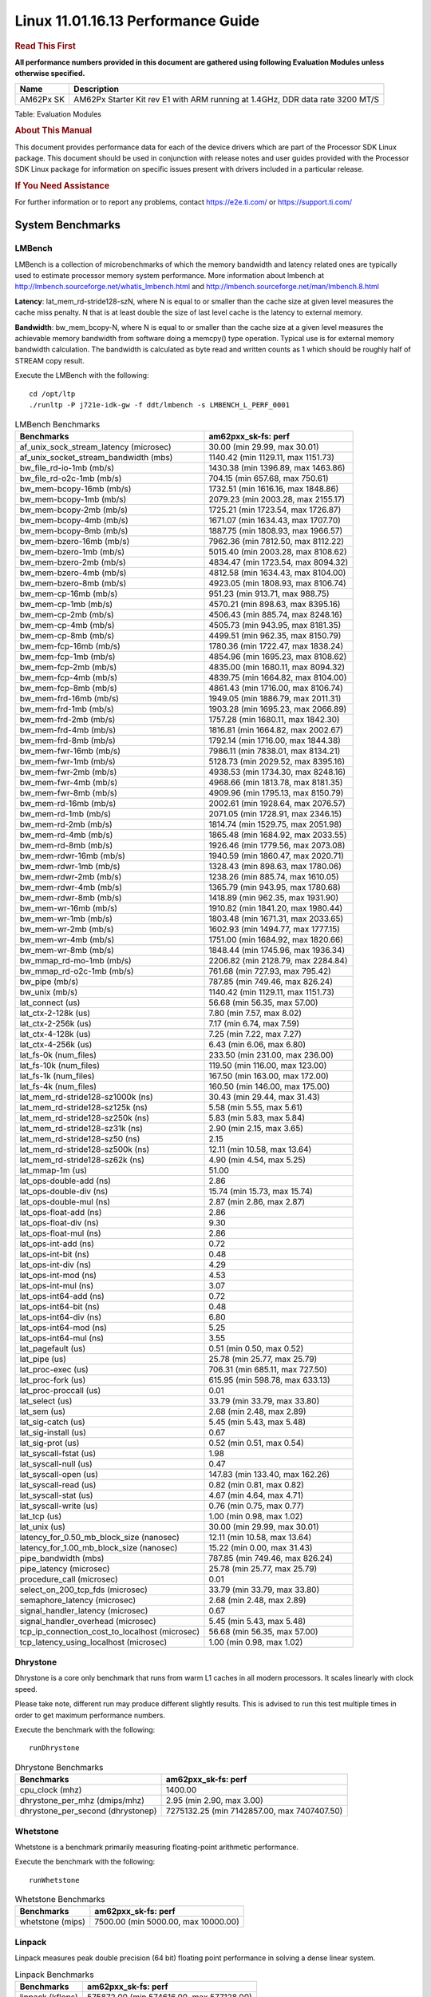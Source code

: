 
===================================
Linux 11.01.16.13 Performance Guide
===================================

.. rubric::  **Read This First**
   :name: read-this-first-kernel-perf-guide

**All performance numbers provided in this document are gathered using
following Evaluation Modules unless otherwise specified.**

+----------------+----------------------------------------------------------------------------------------------------------------+
| Name           | Description                                                                                                    |
+================+================================================================================================================+
| AM62Px SK      | AM62Px Starter Kit rev E1 with ARM running at 1.4GHz, DDR data rate 3200 MT/S                                  |
+----------------+----------------------------------------------------------------------------------------------------------------+

Table:  Evaluation Modules

.. rubric::  About This Manual
   :name: about-this-manual-kernel-perf-guide

This document provides performance data for each of the device drivers
which are part of the Processor SDK Linux package. This document should be
used in conjunction with release notes and user guides provided with the
Processor SDK Linux package for information on specific issues present
with drivers included in a particular release.

.. rubric::  If You Need Assistance
   :name: if-you-need-assistance-kernel-perf-guide

For further information or to report any problems, contact
https://e2e.ti.com/ or https://support.ti.com/

System Benchmarks
-------------------


LMBench
^^^^^^^
LMBench is a collection of microbenchmarks of which the memory bandwidth 
and latency related ones are typically used to estimate processor 
memory system performance. More information about lmbench at
http://lmbench.sourceforge.net/whatis_lmbench.html and
http://lmbench.sourceforge.net/man/lmbench.8.html

**Latency**: lat_mem_rd-stride128-szN, where N is equal to or smaller than the cache
size at given level measures the cache miss penalty. N that is at least
double the size of last level cache is the latency to external memory.

**Bandwidth**: bw_mem_bcopy-N, where N is equal to or smaller than the cache size at
a given level measures the achievable memory bandwidth from software doing
a memcpy() type operation. Typical use is for external memory bandwidth
calculation. The bandwidth is calculated as byte read and written counts
as 1 which should be roughly half of STREAM copy result.

Execute the LMBench with the following:

::

    cd /opt/ltp
    ./runltp -P j721e-idk-gw -f ddt/lmbench -s LMBENCH_L_PERF_0001

.. csv-table:: LMBench Benchmarks
    :header: "Benchmarks","am62pxx_sk-fs: perf"

    "af_unix_sock_stream_latency (microsec)","30.00 (min 29.99, max 30.01)"
    "af_unix_socket_stream_bandwidth (mb\s)","1140.42 (min 1129.11, max 1151.73)"
    "bw_file_rd-io-1mb (mb/s)","1430.38 (min 1396.89, max 1463.86)"
    "bw_file_rd-o2c-1mb (mb/s)","704.15 (min 657.68, max 750.61)"
    "bw_mem-bcopy-16mb (mb/s)","1732.51 (min 1616.16, max 1848.86)"
    "bw_mem-bcopy-1mb (mb/s)","2079.23 (min 2003.28, max 2155.17)"
    "bw_mem-bcopy-2mb (mb/s)","1725.21 (min 1723.54, max 1726.87)"
    "bw_mem-bcopy-4mb (mb/s)","1671.07 (min 1634.43, max 1707.70)"
    "bw_mem-bcopy-8mb (mb/s)","1887.75 (min 1808.93, max 1966.57)"
    "bw_mem-bzero-16mb (mb/s)","7962.36 (min 7812.50, max 8112.22)"
    "bw_mem-bzero-1mb (mb/s)","5015.40 (min 2003.28, max 8108.62)"
    "bw_mem-bzero-2mb (mb/s)","4834.47 (min 1723.54, max 8094.32)"
    "bw_mem-bzero-4mb (mb/s)","4812.58 (min 1634.43, max 8104.00)"
    "bw_mem-bzero-8mb (mb/s)","4923.05 (min 1808.93, max 8106.74)"
    "bw_mem-cp-16mb (mb/s)","951.23 (min 913.71, max 988.75)"
    "bw_mem-cp-1mb (mb/s)","4570.21 (min 898.63, max 8395.16)"
    "bw_mem-cp-2mb (mb/s)","4506.43 (min 885.74, max 8248.16)"
    "bw_mem-cp-4mb (mb/s)","4505.73 (min 943.95, max 8181.35)"
    "bw_mem-cp-8mb (mb/s)","4499.51 (min 962.35, max 8150.79)"
    "bw_mem-fcp-16mb (mb/s)","1780.36 (min 1722.47, max 1838.24)"
    "bw_mem-fcp-1mb (mb/s)","4854.96 (min 1695.23, max 8108.62)"
    "bw_mem-fcp-2mb (mb/s)","4835.00 (min 1680.11, max 8094.32)"
    "bw_mem-fcp-4mb (mb/s)","4839.75 (min 1664.82, max 8104.00)"
    "bw_mem-fcp-8mb (mb/s)","4861.43 (min 1716.00, max 8106.74)"
    "bw_mem-frd-16mb (mb/s)","1949.05 (min 1886.79, max 2011.31)"
    "bw_mem-frd-1mb (mb/s)","1903.28 (min 1695.23, max 2066.89)"
    "bw_mem-frd-2mb (mb/s)","1757.28 (min 1680.11, max 1842.30)"
    "bw_mem-frd-4mb (mb/s)","1816.81 (min 1664.82, max 2002.67)"
    "bw_mem-frd-8mb (mb/s)","1792.14 (min 1716.00, max 1844.38)"
    "bw_mem-fwr-16mb (mb/s)","7986.11 (min 7838.01, max 8134.21)"
    "bw_mem-fwr-1mb (mb/s)","5128.73 (min 2029.52, max 8395.16)"
    "bw_mem-fwr-2mb (mb/s)","4938.53 (min 1734.30, max 8248.16)"
    "bw_mem-fwr-4mb (mb/s)","4968.66 (min 1813.78, max 8181.35)"
    "bw_mem-fwr-8mb (mb/s)","4909.96 (min 1795.13, max 8150.79)"
    "bw_mem-rd-16mb (mb/s)","2002.61 (min 1928.64, max 2076.57)"
    "bw_mem-rd-1mb (mb/s)","2071.05 (min 1728.91, max 2346.15)"
    "bw_mem-rd-2mb (mb/s)","1814.74 (min 1529.75, max 2051.98)"
    "bw_mem-rd-4mb (mb/s)","1865.48 (min 1684.92, max 2033.55)"
    "bw_mem-rd-8mb (mb/s)","1926.46 (min 1779.56, max 2073.08)"
    "bw_mem-rdwr-16mb (mb/s)","1940.59 (min 1860.47, max 2020.71)"
    "bw_mem-rdwr-1mb (mb/s)","1328.43 (min 898.63, max 1780.06)"
    "bw_mem-rdwr-2mb (mb/s)","1238.26 (min 885.74, max 1610.05)"
    "bw_mem-rdwr-4mb (mb/s)","1365.79 (min 943.95, max 1780.68)"
    "bw_mem-rdwr-8mb (mb/s)","1418.89 (min 962.35, max 1931.90)"
    "bw_mem-wr-16mb (mb/s)","1910.82 (min 1841.20, max 1980.44)"
    "bw_mem-wr-1mb (mb/s)","1803.48 (min 1671.31, max 2033.65)"
    "bw_mem-wr-2mb (mb/s)","1602.93 (min 1494.77, max 1777.15)"
    "bw_mem-wr-4mb (mb/s)","1751.00 (min 1684.92, max 1820.66)"
    "bw_mem-wr-8mb (mb/s)","1848.44 (min 1745.96, max 1936.34)"
    "bw_mmap_rd-mo-1mb (mb/s)","2206.82 (min 2128.79, max 2284.84)"
    "bw_mmap_rd-o2c-1mb (mb/s)","761.68 (min 727.93, max 795.42)"
    "bw_pipe (mb/s)","787.85 (min 749.46, max 826.24)"
    "bw_unix (mb/s)","1140.42 (min 1129.11, max 1151.73)"
    "lat_connect (us)","56.68 (min 56.35, max 57.00)"
    "lat_ctx-2-128k (us)","7.80 (min 7.57, max 8.02)"
    "lat_ctx-2-256k (us)","7.17 (min 6.74, max 7.59)"
    "lat_ctx-4-128k (us)","7.25 (min 7.22, max 7.27)"
    "lat_ctx-4-256k (us)","6.43 (min 6.06, max 6.80)"
    "lat_fs-0k (num_files)","233.50 (min 231.00, max 236.00)"
    "lat_fs-10k (num_files)","119.50 (min 116.00, max 123.00)"
    "lat_fs-1k (num_files)","167.50 (min 163.00, max 172.00)"
    "lat_fs-4k (num_files)","160.50 (min 146.00, max 175.00)"
    "lat_mem_rd-stride128-sz1000k (ns)","30.43 (min 29.44, max 31.43)"
    "lat_mem_rd-stride128-sz125k (ns)","5.58 (min 5.55, max 5.61)"
    "lat_mem_rd-stride128-sz250k (ns)","5.83 (min 5.83, max 5.84)"
    "lat_mem_rd-stride128-sz31k (ns)","2.90 (min 2.15, max 3.65)"
    "lat_mem_rd-stride128-sz50 (ns)","2.15"
    "lat_mem_rd-stride128-sz500k (ns)","12.11 (min 10.58, max 13.64)"
    "lat_mem_rd-stride128-sz62k (ns)","4.90 (min 4.54, max 5.25)"
    "lat_mmap-1m (us)","51.00"
    "lat_ops-double-add (ns)","2.86"
    "lat_ops-double-div (ns)","15.74 (min 15.73, max 15.74)"
    "lat_ops-double-mul (ns)","2.87 (min 2.86, max 2.87)"
    "lat_ops-float-add (ns)","2.86"
    "lat_ops-float-div (ns)","9.30"
    "lat_ops-float-mul (ns)","2.86"
    "lat_ops-int-add (ns)","0.72"
    "lat_ops-int-bit (ns)","0.48"
    "lat_ops-int-div (ns)","4.29"
    "lat_ops-int-mod (ns)","4.53"
    "lat_ops-int-mul (ns)","3.07"
    "lat_ops-int64-add (ns)","0.72"
    "lat_ops-int64-bit (ns)","0.48"
    "lat_ops-int64-div (ns)","6.80"
    "lat_ops-int64-mod (ns)","5.25"
    "lat_ops-int64-mul (ns)","3.55"
    "lat_pagefault (us)","0.51 (min 0.50, max 0.52)"
    "lat_pipe (us)","25.78 (min 25.77, max 25.79)"
    "lat_proc-exec (us)","706.31 (min 685.11, max 727.50)"
    "lat_proc-fork (us)","615.95 (min 598.78, max 633.13)"
    "lat_proc-proccall (us)","0.01"
    "lat_select (us)","33.79 (min 33.79, max 33.80)"
    "lat_sem (us)","2.68 (min 2.48, max 2.89)"
    "lat_sig-catch (us)","5.45 (min 5.43, max 5.48)"
    "lat_sig-install (us)","0.67"
    "lat_sig-prot (us)","0.52 (min 0.51, max 0.54)"
    "lat_syscall-fstat (us)","1.98"
    "lat_syscall-null (us)","0.47"
    "lat_syscall-open (us)","147.83 (min 133.40, max 162.26)"
    "lat_syscall-read (us)","0.82 (min 0.81, max 0.82)"
    "lat_syscall-stat (us)","4.67 (min 4.64, max 4.71)"
    "lat_syscall-write (us)","0.76 (min 0.75, max 0.77)"
    "lat_tcp (us)","1.00 (min 0.98, max 1.02)"
    "lat_unix (us)","30.00 (min 29.99, max 30.01)"
    "latency_for_0.50_mb_block_size (nanosec)","12.11 (min 10.58, max 13.64)"
    "latency_for_1.00_mb_block_size (nanosec)","15.22 (min 0.00, max 31.43)"
    "pipe_bandwidth (mb\s)","787.85 (min 749.46, max 826.24)"
    "pipe_latency (microsec)","25.78 (min 25.77, max 25.79)"
    "procedure_call (microsec)","0.01"
    "select_on_200_tcp_fds (microsec)","33.79 (min 33.79, max 33.80)"
    "semaphore_latency (microsec)","2.68 (min 2.48, max 2.89)"
    "signal_handler_latency (microsec)","0.67"
    "signal_handler_overhead (microsec)","5.45 (min 5.43, max 5.48)"
    "tcp_ip_connection_cost_to_localhost (microsec)","56.68 (min 56.35, max 57.00)"
    "tcp_latency_using_localhost (microsec)","1.00 (min 0.98, max 1.02)"



Dhrystone
^^^^^^^^^^^^^^^^^^^^^^^^^^^
Dhrystone is a core only benchmark that runs from warm L1 caches in all
modern processors. It scales linearly with clock speed.

Please take note, different run may produce different slightly results.
This is advised to run this test multiple times in order to get maximum 
performance numbers.


Execute the benchmark with the following:

::

    runDhrystone

.. csv-table:: Dhrystone Benchmarks
    :header: "Benchmarks","am62pxx_sk-fs: perf"

    "cpu_clock (mhz)","1400.00"
    "dhrystone_per_mhz (dmips/mhz)","2.95 (min 2.90, max 3.00)"
    "dhrystone_per_second (dhrystonep)","7275132.25 (min 7142857.00, max 7407407.50)"


Whetstone
^^^^^^^^^^^^^^^^^^^^^^^^^^^
Whetstone is a benchmark primarily measuring floating-point arithmetic performance.

Execute the benchmark with the following:

::

    runWhetstone

.. csv-table:: Whetstone Benchmarks
    :header: "Benchmarks","am62pxx_sk-fs: perf"

    "whetstone (mips)","7500.00 (min 5000.00, max 10000.00)"


Linpack
^^^^^^^^^^^^^^^^^^^^^^^^^^^
Linpack measures peak double precision (64 bit) floating point performance in
solving a dense linear system.

.. csv-table:: Linpack Benchmarks
    :header: "Benchmarks","am62pxx_sk-fs: perf"

    "linpack (kflops)","575872.00 (min 574616.00, max 577128.00)"


NBench
^^^^^^^^^^^^^^^^^^^^^^^^^^^
NBench which stands for Native Benchmark is used to measure macro benchmarks
for commonly used operations such as sorting and analysis algorithms.
More information about NBench at
https://en.wikipedia.org/wiki/NBench and
https://nbench.io/articles/index.html

.. csv-table:: NBench Benchmarks
    :header: "Benchmarks","am62pxx_sk-fs: perf"

    "assignment (iterations)","14.47 (min 14.46, max 14.48)"
    "fourier (iterations)","22831.50 (min 22831.00, max 22832.00)"
    "fp_emulation (iterations)","215.64"
    "huffman (iterations)","1184.10 (min 1183.90, max 1184.30)"
    "idea (iterations)","3444.85 (min 3444.80, max 3444.90)"
    "lu_decomposition (iterations)","530.01 (min 529.95, max 530.06)"
    "neural_net (iterations)","8.65"
    "numeric_sort (iterations)","628.51 (min 628.05, max 628.96)"
    "string_sort (iterations)","163.94"


Stream
^^^^^^^^^^^^^^^^^^^^^^^^^^^
STREAM is a microbenchmark for measuring data memory system performance without
any data reuse. It is designed to miss on caches and exercise data prefetcher
and speculative accesses.
It uses double precision floating point (64bit) but in
most modern processors the memory access will be the bottleneck.
The four individual scores are copy, scale as in multiply by constant,
add two numbers, and triad for multiply accumulate.
For bandwidth, a byte read counts as one and a byte written counts as one,
resulting in a score that is double the bandwidth LMBench will show.

Execute the benchmark with the following:

::

    stream_c

.. csv-table:: Stream Benchmarks
    :header: "Benchmarks","am62pxx_sk-fs: perf"

    "add (mb/s)","2693.95 (min 2693.70, max 2694.20)"
    "copy (mb/s)","3756.90 (min 3756.30, max 3757.50)"
    "scale (mb/s)","3484.05 (min 3482.60, max 3485.50)"
    "triad (mb/s)","2400.10 (min 2397.20, max 2403.00)"


CoreMarkPro
^^^^^^^^^^^^^^^^^^^^^^^^^^^
CoreMark®-Pro is a comprehensive, advanced processor benchmark that works with
and enhances the market-proven industry-standard EEMBC CoreMark® benchmark.
While CoreMark stresses the CPU pipeline, CoreMark-Pro tests the entire processor,
adding comprehensive support for multicore technology, a combination of integer
and floating-point workloads, and data sets for utilizing larger memory subsystems.


.. csv-table:: CoreMarkPro Benchmarks
    :header: "Benchmarks","am62pxx_sk-fs: perf"

    "cjpeg-rose7-preset (workloads/)","42.19"
    "core (workloads/)","0.30"
    "coremark-pro ()","915.19 (min 905.27, max 925.11)"
    "linear_alg-mid-100x100-sp (workloads/)","14.68 (min 14.67, max 14.68)"
    "loops-all-mid-10k-sp (workloads/)","0.71"
    "nnet_test (workloads/)","1.09"
    "parser-125k (workloads/)","8.81 (min 8.77, max 8.85)"
    "radix2-big-64k (workloads/)","57.20 (min 51.86, max 62.54)"
    "sha-test (workloads/)","81.31 (min 80.65, max 81.97)"
    "zip-test (workloads/)","21.74"




.. csv-table:: CoreMarkProTwoCore Benchmarks
    :header: "Benchmarks","am62pxx_sk-fs: perf"

    "cjpeg-rose7-preset (workloads/)","82.99 (min 82.64, max 83.33)"
    "core (workloads/)","0.60"
    "coremark-pro ()","1673.63 (min 1669.43, max 1677.83)"
    "linear_alg-mid-100x100-sp (workloads/)","29.37 (min 29.34, max 29.39)"
    "loops-all-mid-10k-sp (workloads/)","1.31 (min 1.30, max 1.32)"
    "nnet_test (workloads/)","2.17"
    "parser-125k (workloads/)","13.95 (min 13.51, max 14.39)"
    "radix2-big-64k (workloads/)","72.78 (min 71.34, max 74.21)"
    "sha-test (workloads/)","162.61 (min 161.29, max 163.93)"
    "zip-test (workloads/)","42.55"



MultiBench
^^^^^^^^^^^^^^^^^^^^^^^^^^^
MultiBench™ is a suite of benchmarks that allows processor and system designers to
analyze, test, and improve multicore processors. It uses three forms of concurrency:
Data decomposition: multiple threads cooperating on achieving a unified goal and
demonstrating a processor’s support for fine grain parallelism.
Processing multiple data streams: uses common code running over multiple threads and
demonstrating how well a processor scales over scalable data inputs.
Multiple workload processing: shows the scalability of general-purpose processing,
demonstrating concurrency over both code and data.
MultiBench combines a wide variety of application-specific workloads with the EEMBC
Multi-Instance-Test Harness (MITH), compatible and portable with most any multicore
processors and operating systems. MITH uses a thread-based API (POSIX-compliant) to
establish a common programming model that communicates with the benchmark through an
abstraction layer and provides a flexible interface to allow a wide variety of
thread-enabled workloads to be tested.

.. csv-table:: Multibench Benchmarks
    :header: "Benchmarks","am62pxx_sk-fs: perf"

    "4m-check (workloads/)","411.93"
    "4m-check-reassembly (workloads/)","119.76"
    "4m-check-reassembly-tcp (workloads/)","59.24"
    "4m-check-reassembly-tcp-cmykw2-rotatew2 (workloads/)","33.15"
    "4m-check-reassembly-tcp-x264w2 (workloads/)","1.87"
    "4m-cmykw2 (workloads/)","246.31"
    "4m-cmykw2-rotatew2 (workloads/)","49.75"
    "4m-reassembly (workloads/)","83.13"
    "4m-rotatew2 (workloads/)","52.66"
    "4m-tcp-mixed (workloads/)","118.52"
    "4m-x264w2 (workloads/)","1.95"
    "idct-4m (workloads/)","19.24"
    "idct-4mw1 (workloads/)","19.22"
    "ippktcheck-4m (workloads/)","415.01"
    "ippktcheck-4mw1 (workloads/)","413.98"
    "ipres-4m (workloads/)","112.11"
    "ipres-4mw1 (workloads/)","110.78"
    "md5-4m (workloads/)","27.67"
    "md5-4mw1 (workloads/)","27.21"
    "rgbcmyk-4m (workloads/)","65.88"
    "rgbcmyk-4mw1 (workloads/)","65.81"
    "rotate-4ms1 (workloads/)","23.44"
    "rotate-4ms1w1 (workloads/)","23.42"
    "rotate-4ms64 (workloads/)","23.71"
    "rotate-4ms64w1 (workloads/)","23.71"
    "x264-4mq (workloads/)","0.58"
    "x264-4mqw1 (workloads/)","0.58"



Boot-time Measurement
---------------------


Boot media: MMCSD
^^^^^^^^^^^^^^^^^

.. csv-table:: Linux boot time MMCSD
    :header: "Boot Configuration","am62pxx_sk-fs: Boot time in seconds: avg(min,max)"

    "Linux boot time from SD with default rootfs (20 boot cycles)","13.40 (min 13.11, max 13.80)"

 

Boot time numbers [avg, min, max] are measured from "Starting kernel" to Linux prompt across 20 boot cycles.



|

ALSA SoC Audio Driver
-------------------------

#. Access type - RW\_INTERLEAVED
#. Channels - 2
#. Format - S16\_LE
#. Period size - 64


.. csv-table:: Audio Capture
    :header: "Sampling Rate (Hz)","am62pxx_sk-fs: Throughput (bits/sec)","am62pxx_sk-fs: CPU Load (%)"

    "11025","352799.00 (min 352798.00, max 352800.00)","0.10 (min 0.09, max 0.10)"
    "16000","511999.00 (min 511998.00, max 512000.00)","0.08 (min 0.06, max 0.09)"
    "22050","705590.00 (min 705587.00, max 705593.00)","0.12 (min 0.11, max 0.13)"
    "24000","705594.00 (min 705593.00, max 705595.00)","0.14 (min 0.12, max 0.16)"
    "32000","1023994.50 (min 1023994.00, max 1023995.00)","0.10 (min 0.09, max 0.11)"
    "44100","1411192.50 (min 1411192.00, max 1411193.00)","0.21 (min 0.20, max 0.21)"
    "48000","1535993.00","0.16 (min 0.14, max 0.17)"
    "88200","2822383.50 (min 2822383.00, max 2822384.00)","0.36 (min 0.34, max 0.38)"
    "96000","3071979.00 (min 3071976.00, max 3071982.00)","0.15 (min 0.13, max 0.17)"




.. csv-table:: Audio Playback
    :header: "Sampling Rate (Hz)","am62pxx_sk-fs: Throughput (bits/sec)","am62pxx_sk-fs: CPU Load (%)"

    "11025","352945.00 (min 352944.00, max 352946.00)","0.09"
    "16000","512211.50 (min 512210.00, max 512213.00)","0.08"
    "22050","705861.00 (min 705832.00, max 705890.00)","0.12"
    "24000","705890.00 (min 705888.00, max 705892.00)","0.12"
    "32000","551611.50 (min 78799.00, max 1024424.00)","0.08 (min 0.07, max 0.09)"
    "44100","1411538.00 (min 1411523.00, max 1411553.00)","0.17 (min 0.16, max 0.17)"
    "48000","1536631.50 (min 1536627.00, max 1536636.00)","0.13 (min 0.11, max 0.14)"
    "88200","2823566.00","0.31"



|

Graphics SGX/RGX Driver
-------------------------
 


GFXBench
^^^^^^^^^^^^^^^^^^^^^^^^^^^
Run GFXBench and capture performance reported (Score and Display rate in fps). All display outputs (HDMI, Displayport and/or LCD) are connected when running these tests

.. csv-table:: GFXBench Performance
    :header: "Benchmark","am62pxx_sk-fs: Score","am62pxx_sk-fs: Fps"

    " GFXBench 3.x gl_manhattan_off","907.49 (min 904.94, max 910.05)","14.64 (min 14.60, max 14.68)"
    " GFXBench 3.x gl_trex_off","1587.44 (min 1586.08, max 1588.81)","28.35 (min 28.32, max 28.37)"
    " GFXBench 4.x gl_4_off","260.73 (min 260.25, max 261.21)","4.41 (min 4.40, max 4.42)"
    " GFXBench 5.x gl_5_high_off","114.18 (min 113.75, max 114.61)","1.78 (min 1.77, max 1.78)"




Glmark2
^^^^^^^^^^^^^^^^^^^^^^^^^^^

Run Glmark2 and capture performance reported (Score). All display outputs (HDMI, Displayport and/or LCD) are connected when running these tests

.. csv-table:: Glmark2 Performance
    :header: "Benchmark","am62pxx_sk-fs: Score"

    "Glmark2-DRM","331.50 (min 308.00, max 355.00)"
    "Glmark2-Wayland","738.00 (min 737.00, max 739.00)"


|

Ethernet
-----------------
Ethernet performance benchmarks were measured using Netperf 2.7.1 https://hewlettpackard.github.io/netperf/doc/netperf.html
Test procedures were modeled after those defined in RFC-2544:
https://tools.ietf.org/html/rfc2544, where the DUT is the TI device 
and the "tester" used was a Linux PC. To produce consistent results,
it is recommended to carry out performance tests in a private network and to avoid 
running NFS on the same interface used in the test. In these results, 
CPU utilization was captured as the total percentage used across all cores on the device,
while running the performance test over one external interface.  

UDP Throughput (0% loss) was measured by the procedure defined in RFC-2544 section 26.1: Throughput.
In this scenario, netperf options burst_size (-b) and wait_time (-w) are used to limit bandwidth
during different trials of the test, with the goal of finding the highest rate at which 
no loss is seen. For example, to limit bandwidth to 500Mbits/sec with 1472B datagram:

::

   burst_size = <bandwidth (bits/sec)> / 8 (bits -> bytes) / <UDP datagram size> / 100 (seconds -> 10 ms)
   burst_size = 500000000 / 8 / 1472 / 100 = 425 

   wait_time = 10 milliseconds (minimum supported by Linux PC used for testing)

UDP Throughput (possible loss) was measured by capturing throughput and packet loss statistics when
running the netperf test with no bandwidth limit (remove -b/-w options). 

In order to start a netperf client on one device, the other device must have netserver running.
To start netserver:

::

   netserver [-p <port_number>] [-4 (IPv4 addressing)] [-6 (IPv6 addressing)]

Running the following shell script from the DUT will trigger netperf clients to measure 
bidirectional TCP performance for 60 seconds and report CPU utilization. Parameter -k is used in
client commands to summarize selected statistics on their own line and -j is used to gain 
additional timing measurements during the test.  

::

   #!/bin/bash
   for i in 1
   do
      netperf -H <tester ip> -j -c -l 60 -t TCP_STREAM --
         -k DIRECTION,THROUGHPUT,MEAN_LATENCY,LOCAL_CPU_UTIL,REMOTE_CPU_UTIL,LOCAL_BYTES_SENT,REMOTE_BYTES_RECVD,LOCAL_SEND_SIZE &
      
      netperf -H <tester ip> -j -c -l 60 -t TCP_MAERTS --
         -k DIRECTION,THROUGHPUT,MEAN_LATENCY,LOCAL_CPU_UTIL,REMOTE_CPU_UTIL,LOCAL_BYTES_SENT,REMOTE_BYTES_RECVD,LOCAL_SEND_SIZE &
   done

Running the following commands will trigger netperf clients to measure UDP burst performance for 
60 seconds at various burst/datagram sizes and report CPU utilization. 

- For UDP egress tests, run netperf client from DUT and start netserver on tester. 

::

   netperf -H <tester ip> -j -c -l 60 -t UDP_STREAM -b <burst_size> -w <wait_time> -- -m <UDP datagram size> 
      -k DIRECTION,THROUGHPUT,MEAN_LATENCY,LOCAL_CPU_UTIL,REMOTE_CPU_UTIL,LOCAL_BYTES_SENT,REMOTE_BYTES_RECVD,LOCAL_SEND_SIZE 

- For UDP ingress tests, run netperf client from tester and start netserver on DUT. 

::

   netperf -H <DUT ip> -j -C -l 60 -t UDP_STREAM -b <burst_size> -w <wait_time> -- -m <UDP datagram size>
      -k DIRECTION,THROUGHPUT,MEAN_LATENCY,LOCAL_CPU_UTIL,REMOTE_CPU_UTIL,LOCAL_BYTES_SENT,REMOTE_BYTES_RECVD,LOCAL_SEND_SIZE 


CPSW/CPSW2g/CPSW3g Ethernet Driver 
^^^^^^^^^^^^^^^^^^^^^^^^^^^^^^^^^^


.. rubric::  TCP Bidirectional Throughput 
   :name: CPSW2g-tcp-bidirectional-throughput

.. csv-table:: CPSW2g TCP Bidirectional Throughput
    :header: "Command Used","am62pxx_sk-fs: THROUGHPUT (Mbits/sec)","am62pxx_sk-fs: CPU Load % (LOCAL_CPU_UTIL)"

    "netperf -H 192.168.0.1 -j -c -C -l 60 -t TCP_STREAM; netperf -H 192.168.0.1 -j -c -C -l 60 -t TCP_MAERTS","1797.44 (min 1756.87, max 1838.01)","63.06 (min 62.52, max 63.60)"




.. rubric::  TCP Bidirectional Throughput Interrupt Pacing
   :name: CPSW2g-tcp-bidirectional-throughput-interrupt-pacing

.. csv-table:: CPSW2g TCP Bidirectional Throughput Interrupt Pacing
    :header: "Command Used","am62pxx_sk-fs: THROUGHPUT (Mbits/sec)","am62pxx_sk-fs: CPU Load % (LOCAL_CPU_UTIL)"

    "netperf -H 192.168.0.1 -j -c -C -l 60 -t TCP_STREAM; netperf -H 192.168.0.1 -j -c -C -l 60 -t TCP_MAERTS","1785.70 (min 1694.75, max 1876.65)","37.27 (min 35.52, max 39.01)"




.. rubric::  UDP Throughput
   :name: CPSW2g-udp-throughput-0-loss

.. csv-table:: CPSW2g UDP Egress Throughput 0 loss
    :header: "Frame Size(bytes)","am62pxx_sk-fs: UDP Datagram Size(bytes) (LOCAL_SEND_SIZE)","am62pxx_sk-fs: THROUGHPUT (Mbits/sec)","am62pxx_sk-fs: Packets Per Second (kPPS)","am62pxx_sk-fs: CPU Load % (LOCAL_CPU_UTIL)"

    "64","","56.49 (min 56.42, max 56.55)","110.00","40.52 (min 40.38, max 40.65)"
    "128","","110.21 (min 110.19, max 110.22)","108.00","40.07 (min 40.03, max 40.10)"
    "256","","220.01 (min 219.29, max 220.73)","107.50 (min 107.00, max 108.00)","39.97 (min 39.60, max 40.33)"
    "1024","","861.68 (min 859.04, max 864.32)","105.50 (min 105.00, max 106.00)","40.73 (min 40.59, max 40.87)"
    "1518","","846.42 (min 840.54, max 852.30)","69.50 (min 69.00, max 70.00)","37.22 (min 37.16, max 37.28)"


|

Linux OSPI Flash Driver
-------------------------


AM62PXX-SK
^^^^^^^^^^^^^^^^^^^^^^^^^^^


UBIFS
"""""""""""""""""""""""""""

.. csv-table:: OSPI Flash Driver
    :header: "Buffer size (bytes)","am62pxx_sk-fs: Write UBIFS Throughput (Mbytes/sec)","am62pxx_sk-fs: Write UBIFS CPU Load (%)","am62pxx_sk-fs: Read UBIFS Throughput (Mbytes/sec)","am62pxx_sk-fs: Read UBIFS CPU Load (%)"

    "102400","0.17 (min 0.12, max 0.28)","29.48 (min 24.79, max 33.84)","28.51 (min 28.45, max 28.57)","9.90 (min 6.90, max 12.90)"
    "262144","0.14 (min 0.10, max 0.18)","29.48 (min 27.27, max 31.62)","28.46 (min 28.38, max 28.54)","6.73 (min 3.45, max 10.00)"
    "524288","0.14 (min 0.10, max 0.19)","29.39 (min 26.96, max 31.81)","28.23 (min 28.10, max 28.36)","8.34 (min 6.67, max 10.00)"
    "1048576","0.14 (min 0.10, max 0.18)","29.92 (min 26.75, max 34.88)","28.09 (min 28.07, max 28.11)","9.68"

RAW
"""""""""""""""""""""""""""

.. csv-table:: OSPI Raw Flash Driver
    :header: "File size (Mbytes)","am62pxx_sk-fs: Raw Read Throughput (Mbytes/sec)"

    "50","37.88"


EMMC Driver
-----------
.. warning::

  **IMPORTANT**: The performance numbers can be severely affected if the media is
  mounted in sync mode. Hot plug scripts in the filesystem mount
  removable media in sync mode to ensure data integrity. For performance
  sensitive applications, umount the auto-mounted filesystem and
  re-mount in async mode.



EMMC EXT4 FIO 1G
^^^^^^^^^^^^^^^^
 

.. csv-table:: EMMC EXT4 FIO 1G
    :header: "Buffer size (bytes)","am62pxx_sk-fs: Write EXT4 Throughput (Mbytes/sec)","am62pxx_sk-fs: Write EXT4 CPU Load (%)","am62pxx_sk-fs: Read EXT4 Throughput (Mbytes/sec)","am62pxx_sk-fs: Read EXT4 CPU Load (%)"

    "1m","91.85 (min 90.70, max 93.00)","1.62 (min 1.60, max 1.63)","287.00 (min 285.00, max 289.00)","2.73 (min 2.65, max 2.81)"
    "4m","97.50 (min 96.30, max 98.70)","1.12 (min 1.07, max 1.16)","288.00 (min 287.00, max 289.00)","2.14 (min 2.04, max 2.24)"
    "4k","79.35 (min 79.20, max 79.50)","25.76 (min 25.60, max 25.92)","89.90 (min 89.20, max 90.60)","20.93 (min 20.67, max 21.18)"
    "256k","91.85 (min 90.50, max 93.20)","2.08 (min 1.97, max 2.18)","290.50 (min 287.00, max 294.00)","4.03 (min 3.96, max 4.09)"



EMMC RAW FIO 1G
^^^^^^^^^^^^^^^

.. csv-table:: EMMC RAW FIO 1G
    :header: "Buffer size (bytes)","am62pxx_sk-fs: Write Raw Throughput (Mbytes/sec)","am62pxx_sk-fs: Write Raw CPU Load (%)","am62pxx_sk-fs: Read Raw Throughput (Mbytes/sec)","am62pxx_sk-fs: Read Raw CPU Load (%)"

    "1m","90.00 (min 89.90, max 90.10)","1.36 (min 1.33, max 1.38)","293.00 (min 292.00, max 294.00)","2.61 (min 2.52, max 2.69)"
    "4m","97.10 (min 97.00, max 97.20)","1.03 (min 1.01, max 1.05)","293.00 (min 292.00, max 294.00)","2.07 (min 2.05, max 2.08)"
    "4k","77.15 (min 76.80, max 77.50)","19.09 (min 19.07, max 19.11)","93.05 (min 93.00, max 93.10)","20.30 (min 19.97, max 20.62)"
    "256k","90.25 (min 90.10, max 90.40)","1.76 (min 1.74, max 1.77)","293.00 (min 292.00, max 294.00)","3.80 (min 3.70, max 3.89)"



EMMC EXT4
^^^^^^^^^

.. csv-table:: EMMC EXT4
    :header: "Buffer size (bytes)","am62pxx_sk-fs: Write EXT4 Throughput (Mbytes/sec)","am62pxx_sk-fs: Write EXT4 CPU Load (%)","am62pxx_sk-fs: Read EXT4 Throughput (Mbytes/sec)","am62pxx_sk-fs: Read EXT4 CPU Load (%)"

    "102400","84.05 (min 80.55, max 87.86)","5.95 (min 4.96, max 8.05)","178.95 (min 178.88, max 179.02)","8.77 (min 6.99, max 10.55)"
    "262144","82.22 (min 55.62, max 88.94)","5.71 (min 3.58, max 7.89)","181.33 (min 181.30, max 181.36)","8.53 (min 8.33, max 8.73)"
    "524288","76.21 (min 48.83, max 88.87)","5.38 (min 3.31, max 8.06)","182.11 (min 182.06, max 182.16)","10.34 (min 6.70, max 13.97)"
    "1048576","74.12 (min 49.72, max 89.67)","4.95 (min 2.92, max 7.84)","177.80 (min 173.33, max 182.26)","8.91 (min 6.75, max 11.06)"
    "5242880","68.44 (min 48.58, max 88.72)","4.75 (min 2.96, max 7.38)","182.00 (min 181.88, max 182.12)","8.88 (min 7.49, max 10.26)"


EMMC EXT2
^^^^^^^^^


.. csv-table:: EMMC EXT2
    :header: "Buffer size (bytes)","am62pxx_sk-fs: Write EXT2 Throughput (Mbytes/sec)","am62pxx_sk-fs: Write EXT2 CPU Load (%)","am62pxx_sk-fs: Read EXT2 Throughput (Mbytes/sec)","am62pxx_sk-fs: Read EXT2 CPU Load (%)"

    "102400","46.66 (min 23.83, max 53.41)","6.19 (min 4.83, max 10.22)","206.14 (min 200.43, max 211.85)","10.42 (min 10.26, max 10.58)"
    "262144","54.96 (min 26.84, max 64.68)","6.91 (min 5.78, max 10.03)","291.88 (min 291.15, max 292.60)","15.85 (min 15.49, max 16.20)"
    "524288","64.23 (min 28.34, max 76.47)","6.02 (min 4.83, max 9.01)","296.85 (min 296.22, max 297.48)","14.93 (min 13.77, max 16.08)"
    "1048576","65.71 (min 28.66, max 78.49)","6.38 (min 4.49, max 8.85)","294.03 (min 293.85, max 294.20)","16.03 (min 15.97, max 16.08)"
    "5242880","70.98 (min 28.72, max 85.64)","6.08 (min 4.55, max 8.90)","295.09 (min 295.08, max 295.10)","14.73 (min 14.18, max 15.28)"


EMMC VFAT
^^^^^^^^^
 

.. csv-table:: EMMC VFAT
    :header: "Buffer size (bytes)","am62pxx_sk-fs: Write VFAT Throughput (Mbytes/sec)","am62pxx_sk-fs: Write VFAT CPU Load (%)","am62pxx_sk-fs: Read VFAT Throughput (Mbytes/sec)","am62pxx_sk-fs: Read VFAT CPU Load (%)"

    "102400","40.66 (min 11.88, max 52.29)","5.07 (min 3.58, max 6.10)","208.81 (min 208.70, max 208.92)","10.36 (min 10.10, max 10.61)"
    "262144","44.56 (min 12.48, max 62.93)","5.60 (min 4.40, max 7.81)","286.09 (min 284.98, max 287.19)","15.45 (min 14.56, max 16.33)"
    "524288","50.91 (min 12.75, max 73.51)","5.09 (min 3.68, max 7.64)","287.77 (min 287.04, max 288.49)","14.77 (min 13.89, max 15.65)"
    "1048576","55.28 (min 12.88, max 75.16)","5.00 (min 3.83, max 6.45)","287.39 (min 286.35, max 288.43)","14.48 (min 14.38, max 14.58)"
    "5242880","56.43 (min 13.03, max 81.90)","5.02 (min 3.73, max 6.68)","287.22 (min 287.00, max 287.43)","14.78 (min 14.48, max 15.07)"


UBoot EMMC Driver
-----------------
 

.. csv-table:: UBOOT EMMC RAW
    :header: "File size (bytes in hex)","am62pxx_sk-fs: Write Throughput (Kbytes/sec)","am62pxx_sk-fs: Read Throughput (Kbytes/sec)"

    "2000000","99571.30 (min 97523.81, max 103044.03)","234574.66 (min 172463.16, max 277694.92)"
    "4000000","97976.11 (min 96946.75, max 100054.96)","260546.71 (min 172918.21, max 300623.85)"

MMCSD
-----

.. warning::

  **IMPORTANT**: The performance numbers can be severely affected if the media is
  mounted in sync mode. Hot plug scripts in the filesystem mount
  removable media in sync mode to ensure data integrity. For performance
  sensitive applications, umount the auto-mounted filesystem and
  re-mount in async mode.


MMC EXT4 FIO 1G
^^^^^^^^^^^^^^^


.. csv-table:: MMC EXT4 FIO 1G
    :header: "Buffer size (bytes)","am62pxx_sk-fs: Write EXT4 Throughput (Mbytes/sec)","am62pxx_sk-fs: Write EXT4 CPU Load (%)","am62pxx_sk-fs: Read EXT4 Throughput (Mbytes/sec)","am62pxx_sk-fs: Read EXT4 CPU Load (%)"

    "1m","41.80 (min 41.60, max 42.00)","1.01","87.30","1.38 (min 1.32, max 1.44)"
    "4m","41.95 (min 41.20, max 42.70)","0.75 (min 0.74, max 0.76)","87.15 (min 87.10, max 87.20)","0.97 (min 0.96, max 0.97)"
    "4k","2.80 (min 2.78, max 2.83)","1.70 (min 1.66, max 1.73)","12.95 (min 12.90, max 13.00)","4.24 (min 4.17, max 4.30)"
    "256k","37.85 (min 37.20, max 38.50)","1.26 (min 1.22, max 1.30)","83.85 (min 83.80, max 83.90)","1.63 (min 1.60, max 1.65)"



MMC RAW FIO 1G
^^^^^^^^^^^^^^


.. csv-table:: MMC RAW FIO 1G
    :header: "Buffer size (bytes)","am62pxx_sk-fs: Write Raw Throughput (Mbytes/sec)","am62pxx_sk-fs: Write Raw CPU Load (%)","am62pxx_sk-fs: Read Raw Throughput (Mbytes/sec)","am62pxx_sk-fs: Read Raw CPU Load (%)"

    "1m","44.20 (min 43.70, max 44.70)","0.96 (min 0.93, max 0.98)","88.20","1.18 (min 1.15, max 1.20)"
    "4m","43.90 (min 43.70, max 44.10)","0.75 (min 0.72, max 0.77)","88.20","0.92 (min 0.88, max 0.96)"
    "4k","2.81","1.35 (min 1.33, max 1.36)","13.05 (min 13.00, max 13.10)","3.95 (min 3.87, max 4.03)"
    "256k","39.70 (min 38.30, max 41.10)","1.09 (min 1.05, max 1.12)","84.40 (min 84.30, max 84.50)","1.48 (min 1.47, max 1.49)"

MMC EXT4
^^^^^^^^


.. csv-table:: MMC EXT4
    :header: "Buffer size (bytes)","am62pxx_sk-fs: Write Raw Throughput (Mbytes/sec)","am62pxx_sk-fs: Write Raw CPU Load (%)","am62pxx_sk-fs: Read Raw Throughput (Mbytes/sec)","am62pxx_sk-fs: Read Raw CPU Load (%)"

    "102400","10.86 (min 10.44, max 11.24)","0.84 (min 0.72, max 1.12)","11.82","0.71"
    "262144","10.63 (min 10.46, max 10.79)","0.86 (min 0.67, max 1.15)","11.08 (min 11.00, max 11.16)","0.78 (min 0.71, max 0.85)"
    "524288","10.41 (min 10.31, max 10.54)","0.79 (min 0.63, max 1.08)","11.29 (min 11.05, max 11.52)","0.69 (min 0.63, max 0.74)"
    "1048576","10.54 (min 10.25, max 10.84)","0.85 (min 0.70, max 1.13)","11.05 (min 11.02, max 11.07)","0.66"
    "5242880","10.52 (min 10.28, max 10.72)","0.84 (min 0.69, max 1.16)","11.30 (min 11.08, max 11.52)","0.67 (min 0.63, max 0.71)"

 


MMC EXT3
^^^^^^^^


.. csv-table:: MMC EXT3
    :header: "Buffer size (bytes)","am62pxx_sk-fs: Write Raw Throughput (Mbytes/sec)","am62pxx_sk-fs: Write Raw CPU Load (%)","am62pxx_sk-fs: Read Raw Throughput (Mbytes/sec)","am62pxx_sk-fs: Read Raw CPU Load (%)"

    "102400","39.34 (min 33.29, max 41.31)","3.58 (min 2.85, max 6.03)","78.75 (min 77.10, max 80.39)","5.35 (min 4.42, max 6.27)"
    "262144","38.50 (min 33.14, max 41.93)","3.38 (min 2.42, max 6.09)","84.29 (min 82.02, max 86.55)","5.69 (min 5.36, max 6.02)"
    "524288","36.83 (min 32.58, max 38.61)","3.34 (min 2.45, max 5.43)","90.39 (min 90.30, max 90.48)","5.26 (min 5.16, max 5.36)"
    "1048576","38.74 (min 32.47, max 41.44)","3.34 (min 2.37, max 5.98)","90.10 (min 89.80, max 90.39)","5.04 (min 4.93, max 5.15)"
    "5242880","38.13 (min 33.25, max 41.45)","3.28 (min 2.33, max 5.60)","90.13 (min 89.93, max 90.33)","5.04 (min 4.73, max 5.34)"



MMC EXT2
^^^^^^^^


.. csv-table:: MMC EXT2
    :header: "Buffer size (bytes)","am62pxx_sk-fs: Write Raw Throughput (Mbytes/sec)","am62pxx_sk-fs: Write Raw CPU Load (%)","am62pxx_sk-fs: Read Raw Throughput (Mbytes/sec)","am62pxx_sk-fs: Read Raw CPU Load (%)"

    "102400","17.50 (min 3.49, max 21.20)","2.52 (min 2.13, max 2.86)","80.73 (min 80.69, max 80.77)","4.44 (min 4.26, max 4.62)"
    "262144","30.77 (min 3.87, max 39.22)","3.32 (min 2.15, max 3.89)","86.89 (min 86.64, max 87.13)","5.18 (min 4.96, max 5.39)"
    "524288","35.27 (min 3.96, max 44.35)","3.26 (min 2.12, max 4.01)","90.33 (min 90.28, max 90.37)","4.95 (min 4.74, max 5.16)"
    "1048576","34.26 (min 4.01, max 43.23)","2.82 (min 1.88, max 3.57)","90.69 (min 90.61, max 90.76)","4.97 (min 4.55, max 5.39)"
    "5242880","33.95 (min 4.03, max 42.47)","2.61 (min 1.97, max 3.23)","87.86 (min 85.16, max 90.55)","5.11 (min 4.75, max 5.47)"

The performance numbers were captured using the following:

-  SanDisk Max Endurance SD card (SDSQQVR-032G-GN6IA)
-  Partition was mounted with async option

UBoot MMCSD
-----------


UBOOT MMCSD FAT
^^^^^^^^^^^^^^^

.. csv-table:: UBOOT MMCSD FAT
    :header: "File size (bytes in hex)","am62pxx_sk-fs: Write Throughput (Kbytes/sec)","am62pxx_sk-fs: Read Throughput (Kbytes/sec)"

    "400000","36597.69 (min 35617.39, max 37577.98)","82755.92 (min 81920.00, max 83591.84)"
    "800000","38524.54 (min 32768.00, max 44281.08)","86690.26 (min 86231.58, max 87148.94)"
    "1000000","45309.46 (min 41269.52, max 49349.40)","89530.05"

 

The performance numbers were captured using the following:

-  SanDisk Max Endurance SD card (SDSQQVR-032G-GN6IA)



|

USB Driver
-------------------------

USB Device Controller
^^^^^^^^^^^^^^^^^^^^^^^^^^^


.. csv-table:: USBDEVICE HIGHSPEED SLAVE_READ_THROUGHPUT
    :header: "Number of Blocks","am62pxx_sk-fs: Throughput (MB/sec)"

    "150","38.95 (min 33.90, max 44.00)"




.. csv-table:: USBDEVICE HIGHSPEED SLAVE_WRITE_THROUGHPUT
    :header: "Number of Blocks","am62pxx_sk-fs: Throughput (MB/sec)"

    "150","32.50 (min 27.90, max 37.10)"

|

CRYPTO Driver
-------------------------


OpenSSL Performance
^^^^^^^^^^^^^^^^^^^^^^^^^^^

.. csv-table:: OpenSSL Performance
    :header: "Algorithm","Buffer Size (in bytes)","am62pxx_sk-fs: throughput (KBytes/Sec)"

    "aes-128-cbc","1024","22944.60 (min 22896.64, max 22992.55)"
    "aes-128-cbc","16","411.11 (min 409.66, max 412.57)"
    "aes-128-cbc","16384","84309.33 (min 83656.70, max 84961.96)"
    "aes-128-cbc","256","6772.78 (min 6760.02, max 6785.54)"
    "aes-128-cbc","64","1800.77 (min 1799.74, max 1801.79)"
    "aes-128-cbc","8192","70837.59 (min 70579.54, max 71095.64)"
    "aes-128-ecb","1024","23454.04 (min 23428.44, max 23479.64)"
    "aes-128-ecb","16","419.04 (min 418.92, max 419.16)"
    "aes-128-ecb","16384","87053.65 (min 86736.90, max 87370.41)"
    "aes-128-ecb","256","6953.86 (min 6949.72, max 6957.99)"
    "aes-128-ecb","64","1843.58 (min 1842.69, max 1844.48)"
    "aes-128-ecb","8192","73486.34 (min 73394.86, max 73577.81)"
    "aes-192-cbc","1024","22431.23 (min 22398.63, max 22463.83)"
    "aes-192-cbc","16","412.38 (min 411.57, max 413.18)"
    "aes-192-cbc","16384","76283.90 (min 75776.00, max 76791.81)"
    "aes-192-cbc","256","6698.28 (min 6681.17, max 6715.39)"
    "aes-192-cbc","64","1806.75 (min 1803.65, max 1809.86)"
    "aes-192-cbc","8192","65279.32 (min 65077.25, max 65481.39)"
    "aes-192-ecb","1024","22946.13 (min 22890.50, max 23001.77)"
    "aes-192-ecb","16","418.73 (min 417.76, max 419.71)"
    "aes-192-ecb","16384","78452.05 (min 78386.52, max 78517.59)"
    "aes-192-ecb","256","6863.70 (min 6831.53, max 6895.87)"
    "aes-192-ecb","64","1837.65 (min 1836.99, max 1838.31)"
    "aes-192-ecb","8192","67362.82 (min 67193.51, max 67532.12)"
    "aes-256-cbc","1024","21829.12 (min 21806.08, max 21852.16)"
    "aes-256-cbc","16","413.87 (min 412.79, max 414.94)"
    "aes-256-cbc","16384","69869.57 (min 69637.46, max 70101.67)"
    "aes-256-cbc","256","6656.51 (min 6655.06, max 6657.96)"
    "aes-256-cbc","64","1801.61 (min 1798.98, max 1804.25)"
    "aes-256-cbc","8192","60593.49 (min 60481.54, max 60705.45)"
    "aes-256-ecb","1024","22341.97 (min 22245.72, max 22438.23)"
    "aes-256-ecb","16","419.94 (min 419.53, max 420.34)"
    "aes-256-ecb","16384","71841.11 (min 71483.39, max 72198.83)"
    "aes-256-ecb","256","6813.27 (min 6799.96, max 6826.58)"
    "aes-256-ecb","64","1831.33 (min 1828.18, max 1834.47)"
    "aes-256-ecb","8192","61456.38 (min 61265.24, max 61647.53)"
    "sha256","1024","38186.15 (min 38049.11, max 38323.20)"
    "sha256","16","631.57 (min 630.11, max 633.04)"
    "sha256","16384","298710.36 (min 298647.55, max 298773.16)"
    "sha256","256","9972.44 (min 9929.05, max 10015.83)"
    "sha256","64","2497.73 (min 2488.73, max 2506.73)"
    "sha256","8192","202798.42 (min 202312.36, max 203284.48)"
    "sha512","1024","26188.97 (min 26184.36, max 26193.58)"
    "sha512","16","612.37 (min 610.09, max 614.65)"
    "sha512","16384","68296.70 (min 68277.59, max 68315.82)"
    "sha512","256","8686.17 (min 8669.53, max 8702.81)"
    "sha512","64","2451.79 (min 2442.45, max 2461.12)"
    "sha512","8192","61581.99 (min 61562.88, max 61601.11)"



.. csv-table:: OpenSSL CPU Load
    :header: "Algorithm","am62pxx_sk-fs: CPU Load"

    "aes-128-cbc","30.50 (min 30.00, max 31.00)"
    "aes-128-ecb","32.00"
    "aes-192-cbc","30.50 (min 30.00, max 31.00)"
    "aes-192-ecb","31.00"
    "aes-256-cbc","30.00"
    "aes-256-ecb","30.50 (min 30.00, max 31.00)"
    "sha256","95.00"
    "sha512","94.50 (min 93.00, max 96.00)"


 
Low Power Performance
---------------------

Power Performance
^^^^^^^^^^^^^^^^^

.. csv-table:: Deep Sleep Power Performance
   :header: "Rail name","Rail voltage(V)","Power (mW)"

   "vdd_core","0.85","14.36"
   "vddr_core","0.85","1.03"
   "soc_dvdd_3v3","3.30","6.02"
   "soc_dvdd_1v8","1.80","2.78"
   "vdda_1v8","1.80","67.41"
   "vdd_lpddr4","1.10","4.92"
   "Total"," ","96.52"

.. csv-table:: MCU Only Power Performance
   :header: "Rail name","Rail voltage(V)","Power (mW)"

   "vdd_core","0.85","213.68"
   "vddr_core","0.85","2.79"
   "soc_dvdd_3v3","3.30","7.52"
   "soc_dvdd_1v8","1.80","2.85"
   "vdda_1v8","1.80","75.91"
   "vdd_lpddr4","1.10","5.12"
   "Total"," ","307.88"

Partial I/O Data
- All voltage rails were measured to be near 0V

.. note::

   The power consumption on the vdda_1v8 rail is not indicitive of the SoC's power consumption due to an oscillator on the rail
   that has significant current consumption.

.. note::

   The measurements shown are from an AM62Px SK rev E1-1. Results may vary based off of the board revision being used.

Further optimizations are possible for these low power modes. Please refer to the AM62x Power Consumption App Note (https://www.ti.com/lit/pdf/spradg1)

Resume Latency Performance
^^^^^^^^^^^^^^^^^^^^^^^^^^

.. csv-table:: LPM Resume Latency Performance
   :header: "Low Power Mode","Total Resume Latency (ms)"

   "I/O Only + DDR", "716.68"
   "Deep Sleep", "150.50"
   "MCU Only", "94.06"

The performance numbers are measured without the Linux printk logs. To remove the
Linux printk logs, run the following commands in the terminal:

.. code:: console

   # Detach kernel serial console
   consoles=$(find /sys/bus/platform/devices/*.serial/ -name console)
   for console in ${consoles}; do
        echo -n N > ${console}
   done


.. note::

   The measurements shown are from using the default SDK with no extra optimizations.
